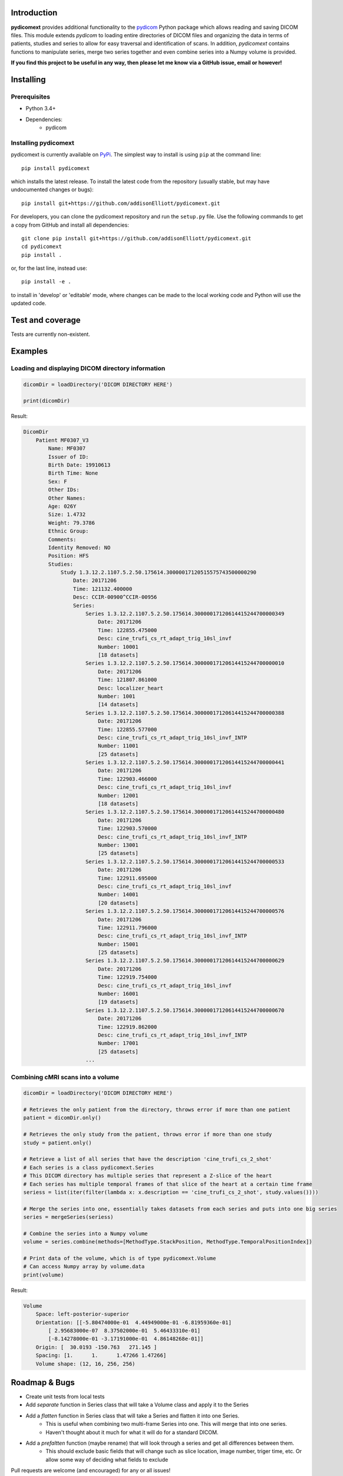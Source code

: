 Introduction
==================================================
**pydicomext** provides additional functionality to the `pydicom <https://pydicom.github.io/pydicom/dev>`_ Python package which allows reading and saving DICOM files. This module extends *pydicom* to loading entire directories of DICOM files and organizing the data in terms of patients, studies and series to allow for easy traversal and identification of scans. In addition, *pydicomext* contains functions to manipulate series, merge two series together and even combine series into a Numpy volume is provided.

**If you find this project to be useful in any way, then please let me know via a GitHub issue, email or however!**

Installing
==================================================
Prerequisites
--------------------------------------------------
* Python 3.4+
* Dependencies:
    * pydicom

Installing pydicomext
--------------------------------------------------
pydicomext is currently available on `PyPi <https://pypi.python.org/pypi/pydicomext/>`_. The simplest way to
install is using ``pip`` at the command line::

  pip install pydicomext

which installs the latest release. To install the latest code from the repository (usually stable, but may have
undocumented changes or bugs)::

  pip install git+https://github.com/addisonElliott/pydicomext.git


For developers, you can clone the pydicomext repository and run the ``setup.py`` file. Use the following commands to get
a copy from GitHub and install all dependencies::

  git clone pip install git+https://github.com/addisonElliott/pydicomext.git
  cd pydicomext
  pip install .

or, for the last line, instead use::

  pip install -e .

to install in 'develop' or 'editable' mode, where changes can be made to the local working code and Python will use
the updated code.

Test and coverage
==================================================

Tests are currently non-existent.

Examples
==================================================

Loading and displaying DICOM directory information
--------------------------------------------------

.. code-block:: python

    dicomDir = loadDirectory('DICOM DIRECTORY HERE')

    print(dicomDir)

Result:

.. code-block::

    DicomDir
        Patient MF0307_V3
            Name: MF0307
            Issuer of ID:
            Birth Date: 19910613
            Birth Time: None
            Sex: F
            Other IDs:
            Other Names:
            Age: 026Y
            Size: 1.4732
            Weight: 79.3786
            Ethnic Group:
            Comments:
            Identity Removed: NO
            Position: HFS
            Studies:
                Study 1.3.12.2.1107.5.2.50.175614.30000017120515575743500000290
                    Date: 20171206
                    Time: 121132.400000
                    Desc: CCIR-00900^CCIR-00956
                    Series:
                        Series 1.3.12.2.1107.5.2.50.175614.30000017120614415244700000349
                            Date: 20171206
                            Time: 122855.475000
                            Desc: cine_trufi_cs_rt_adapt_trig_10sl_invf
                            Number: 10001
                            [18 datasets]
                        Series 1.3.12.2.1107.5.2.50.175614.30000017120614415244700000010
                            Date: 20171206
                            Time: 121807.861000
                            Desc: localizer_heart
                            Number: 1001
                            [14 datasets]
                        Series 1.3.12.2.1107.5.2.50.175614.30000017120614415244700000388
                            Date: 20171206
                            Time: 122855.577000
                            Desc: cine_trufi_cs_rt_adapt_trig_10sl_invf_INTP
                            Number: 11001
                            [25 datasets]
                        Series 1.3.12.2.1107.5.2.50.175614.30000017120614415244700000441
                            Date: 20171206
                            Time: 122903.466000
                            Desc: cine_trufi_cs_rt_adapt_trig_10sl_invf
                            Number: 12001
                            [18 datasets]
                        Series 1.3.12.2.1107.5.2.50.175614.30000017120614415244700000480
                            Date: 20171206
                            Time: 122903.570000
                            Desc: cine_trufi_cs_rt_adapt_trig_10sl_invf_INTP
                            Number: 13001
                            [25 datasets]
                        Series 1.3.12.2.1107.5.2.50.175614.30000017120614415244700000533
                            Date: 20171206
                            Time: 122911.695000
                            Desc: cine_trufi_cs_rt_adapt_trig_10sl_invf
                            Number: 14001
                            [20 datasets]
                        Series 1.3.12.2.1107.5.2.50.175614.30000017120614415244700000576
                            Date: 20171206
                            Time: 122911.796000
                            Desc: cine_trufi_cs_rt_adapt_trig_10sl_invf_INTP
                            Number: 15001
                            [25 datasets]
                        Series 1.3.12.2.1107.5.2.50.175614.30000017120614415244700000629
                            Date: 20171206
                            Time: 122919.754000
                            Desc: cine_trufi_cs_rt_adapt_trig_10sl_invf
                            Number: 16001
                            [19 datasets]
                        Series 1.3.12.2.1107.5.2.50.175614.30000017120614415244700000670
                            Date: 20171206
                            Time: 122919.862000
                            Desc: cine_trufi_cs_rt_adapt_trig_10sl_invf_INTP
                            Number: 17001
                            [25 datasets]
                        ...

Combining cMRI scans into a volume
--------------------------------------------------

.. code-block:: python

    dicomDir = loadDirectory('DICOM DIRECTORY HERE')

    # Retrieves the only patient from the directory, throws error if more than one patient
    patient = dicomDir.only()

    # Retrieves the only study from the patient, throws error if more than one study
    study = patient.only()

    # Retrieve a list of all series that have the description 'cine_trufi_cs_2_shot'
    # Each series is a class pydicomext.Series
    # This DICOM directory has multiple series that represent a Z-slice of the heart
    # Each series has multiple temporal frames of that slice of the heart at a certain time frame
    seriess = list(iter(filter(lambda x: x.description == 'cine_trufi_cs_2_shot', study.values())))

    # Merge the series into one, essentially takes datasets from each series and puts into one big series
    series = mergeSeries(seriess)

    # Combine the series into a Numpy volume
    volume = series.combine(methods=[MethodType.StackPosition, MethodType.TemporalPositionIndex])

    # Print data of the volume, which is of type pydicomext.Volume
    # Can access Numpy array by volume.data
    print(volume)

Result:

.. code-block::

    Volume
        Space: left-posterior-superior
        Orientation: [[-5.80474000e-01  4.44949000e-01 -6.81959360e-01]
            [ 2.95683000e-07  8.37502000e-01  5.46433310e-01]
            [-8.14278000e-01 -3.17191000e-01  4.86148268e-01]]
        Origin: [  30.0193 -150.763   271.145 ]
        Spacing: [1.      1.      1.47266 1.47266]
        Volume shape: (12, 16, 256, 256)

Roadmap & Bugs
==================================================
- Create unit tests from local tests
- Add *separate* function in Series class that will take a Volume class and apply it to the Series
- Add a *flatten* function in Series class that will take a Series and flatten it into one Series.
    - This is useful when combining two multi-frame Series into one. This will merge that into one series.
    - Haven't thought about it much for what it will do for a standard DICOM.
- Add a *prefaltten* function (maybe rename) that will look through a series and get all differences between them.
    - This should exclude basic fields that will change such as slice location, image number, triger time, etc. Or allow some way of deciding what fields to exclude

Pull requests are welcome (and encouraged) for any or all issues!

License
==================================================
*pydicomext* has an MIT-based [license](https://github.com/addisonElliott/pydicomext/blob/master/LICENSE>).